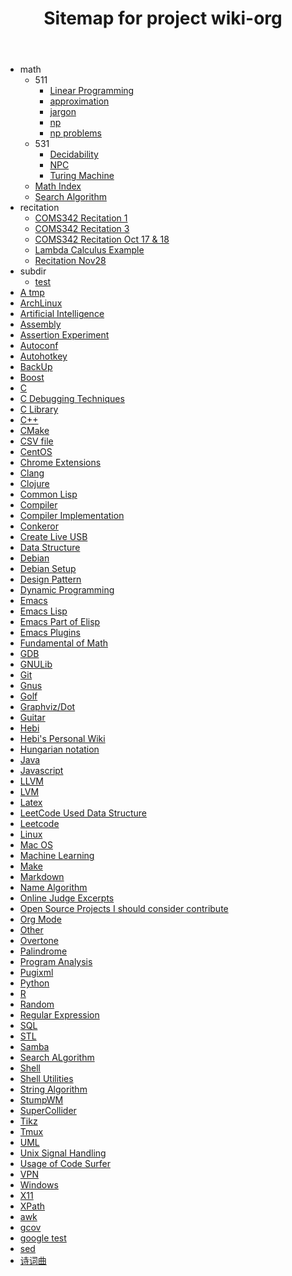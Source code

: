 #+TITLE: Sitemap for project wiki-org

   + math
     + 511
       + [[file:math/511/lp.org][Linear Programming]]
       + [[file:math/511/approximation.org][approximation]]
       + [[file:math/511/jargon.org][jargon]]
       + [[file:math/511/np.org][np]]
       + [[file:math/511/np-problems.org][np problems]]
     + 531
       + [[file:math/531/decidability.org][Decidability]]
       + [[file:math/531/NPC.org][NPC]]
       + [[file:math/531/tm.org][Turing Machine]]
     + [[file:math/index.org][Math Index]]
     + [[file:math/search-alg.org][Search Algorithm]]
   + recitation
     + [[file:recitation/recite1.org][COMS342 Recitation 1]]
     + [[file:recitation/recite3.org][COMS342 Recitation 3]]
     + [[file:recitation/recite-oct-17-18.org][COMS342 Recitation Oct 17 & 18]]
     + [[file:recitation/recite-oct-24-25.org][Lambda Calculus Example]]
     + [[file:recitation/recite-nov-28.org][Recitation Nov28]]
   + subdir
     + [[file:subdir/test.org][test]]
   + [[file:tmp.org][A tmp]]
   + [[file:archlinux.org][ArchLinux]]
   + [[file:ai.org][Artificial Intelligence]]
   + [[file:assembly.org][Assembly]]
   + [[file:report.org][Assertion Experiment]]
   + [[file:autoconf.org][Autoconf]]
   + [[file:autohotkey.org][Autohotkey]]
   + [[file:backup.org][BackUp]]
   + [[file:boost.org][Boost]]
   + [[file:c.org][C]]
   + [[file:c-debug.org][C Debugging Techniques]]
   + [[file:c-lib.org][C Library]]
   + [[file:cpp.org][C++]]
   + [[file:cmake.org][CMake]]
   + [[file:csv.org][CSV file]]
   + [[file:centos.org][CentOS]]
   + [[file:chrome.org][Chrome Extensions]]
   + [[file:clang.org][Clang]]
   + [[file:clojure.org][Clojure]]
   + [[file:common-lisp.org][Common Lisp]]
   + [[file:compiler.org][Compiler]]
   + [[file:compiler-impl.org][Compiler Implementation]]
   + [[file:conkeror.org][Conkeror]]
   + [[file:liveusb.org][Create Live USB]]
   + [[file:data-structure-old.org][Data Structure]]
   + [[file:debian.org][Debian]]
   + [[file:debian-setup.org][Debian Setup]]
   + [[file:design-pattern.org][Design Pattern]]
   + [[file:dp.org][Dynamic Programming]]
   + [[file:emacs.org][Emacs]]
   + [[file:elisp.org][Emacs Lisp]]
   + [[file:elisp-emacs.org][Emacs Part of Elisp]]
   + [[file:emacs-plugins.org][Emacs Plugins]]
   + [[file:math-fund.org][Fundamental of Math]]
   + [[file:gdb.org][GDB]]
   + [[file:gnulib.org][GNULib]]
   + [[file:git.org][Git]]
   + [[file:gnus.org][Gnus]]
   + [[file:golf.org][Golf]]
   + [[file:dot.org][Graphviz/Dot]]
   + [[file:guitar.org][Guitar]]
   + [[file:hebi.org][Hebi]]
   + [[file:index.org][Hebi's Personal Wiki]]
   + [[file:hungarian.org][Hungarian notation]]
   + [[file:java.org][Java]]
   + [[file:js.org][Javascript]]
   + [[file:llvm.org][LLVM]]
   + [[file:lvm.org][LVM]]
   + [[file:latex.org][Latex]]
   + [[file:data-structure.org][LeetCode Used Data Structure]]
   + [[file:leetcode.org][Leetcode]]
   + [[file:linux.org][Linux]]
   + [[file:mac.org][Mac OS]]
   + [[file:machine-learning.org][Machine Learning]]
   + [[file:make.org][Make]]
   + [[file:markdown.org][Markdown]]
   + [[file:name-alg.org][Name Algorithm]]
   + [[file:oj.org][Online Judge Excerpts]]
   + [[file:open-source.org][Open Source Projects I should consider contribute]]
   + [[file:org.org][Org Mode]]
   + [[file:other.org][Other]]
   + [[file:overtone.org][Overtone]]
   + [[file:palindrome.org][Palindrome]]
   + [[file:program-analysis.org][Program Analysis]]
   + [[file:pugixml.org][Pugixml]]
   + [[file:python.org][Python]]
   + [[file:r.org][R]]
   + [[file:random.org][Random]]
   + [[file:regex.org][Regular Expression]]
   + [[file:sql.org][SQL]]
   + [[file:stl.org][STL]]
   + [[file:samba.org][Samba]]
   + [[file:search-alg.org][Search ALgorithm]]
   + [[file:shell.org][Shell]]
   + [[file:shell-utils.org][Shell Utilities]]
   + [[file:alg-string.org][String Algorithm]]
   + [[file:stumpwm.org][StumpWM]]
   + [[file:supercollider.org][SuperCollider]]
   + [[file:tikz.org][Tikz]]
   + [[file:tmux.org][Tmux]]
   + [[file:uml.org][UML]]
   + [[file:signal.org][Unix Signal Handling]]
   + [[file:code-surfer.org][Usage of Code Surfer]]
   + [[file:vpn.org][VPN]]
   + [[file:windows.org][Windows]]
   + [[file:x11.org][X11]]
   + [[file:xpath.org][XPath]]
   + [[file:awk.org][awk]]
   + [[file:gcov.org][gcov]]
   + [[file:google-test.org][google test]]
   + [[file:sed.org][sed]]
   + [[file:poem.org][诗词曲]]

